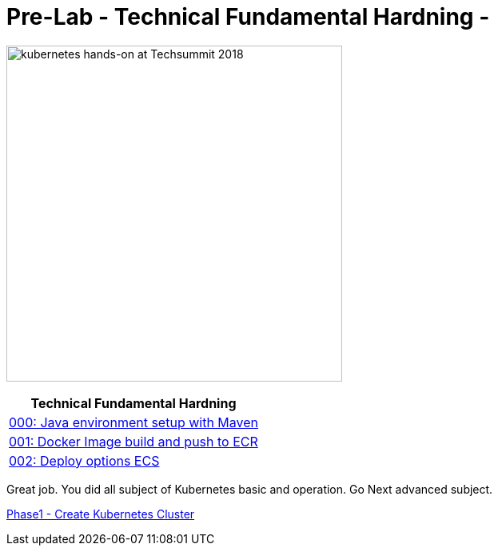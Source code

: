 = Pre-Lab - Technical Fundamental Hardning - 
:icons:
:linkattrs:
:imagesdir: ./imgs

image:TechSummitMacau_white_Logo.png[alt="kubernetes hands-on at Techsummit 2018", align="left",width=420]

:frame: none
:grid: none
:valign: top
:halign: center

[cols="1*^",grid="cols",options="header"]
|=====
|anchor:k8s-Prelab[Technical Fundamental Hardning]Technical Fundamental Hardning
|link:./000-java-environment[000: Java environment setup with Maven ]
|link:./001-docker-image[001: Docker Image build and push to ECR]
|link:./002-deploy-options-ecs[002: Deploy options ECS]
|=====

Great job. You did all subject of Kubernetes basic and operation. Go Next advanced subject.

link:../Phase1/readme.adoc[Phase1 - Create Kubernetes Cluster]

